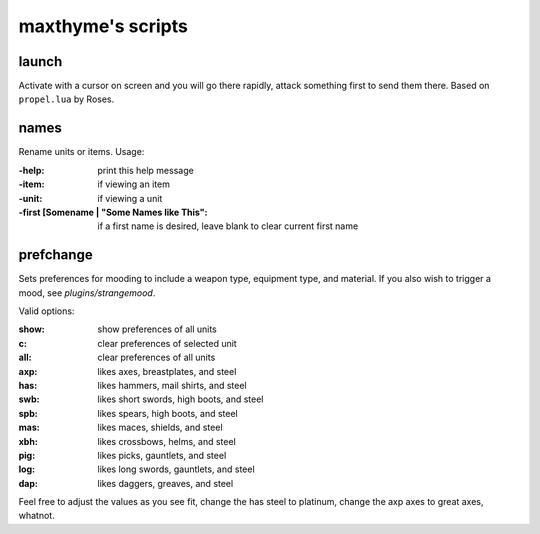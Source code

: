 ==================
maxthyme's scripts
==================

.. todo
    
    Someone familiar with the script to fill out and check this readme!

launch
======
Activate with a cursor on screen and you will go there rapidly, attack
something first to send them there.  Based on ``propel.lua`` by Roses.

names
=====
Rename units or items.  Usage:

:-help:     print this help message
:-item:     if viewing an item
:-unit:     if viewing a unit
:-first [Somename | "Some Names like This":
            if a first name is desired, leave blank to clear current first name

prefchange
==========
Sets preferences for mooding to include a weapon type, equipment type,
and material.  If you also wish to trigger a mood, see
`plugins/strangemood`.

Valid options:

:show:  show preferences of all units
:c:     clear preferences of selected unit
:all:   clear preferences of all units
:axp:   likes axes, breastplates, and steel
:has:   likes hammers, mail shirts, and steel
:swb:   likes short swords, high boots, and steel
:spb:   likes spears, high boots, and steel
:mas:   likes maces, shields, and steel
:xbh:   likes crossbows, helms, and steel
:pig:   likes picks, gauntlets, and steel
:log:   likes long swords, gauntlets, and steel
:dap:   likes daggers, greaves, and steel

Feel free to adjust the values as you see fit, change the has steel to
platinum, change the axp axes to great axes, whatnot.

